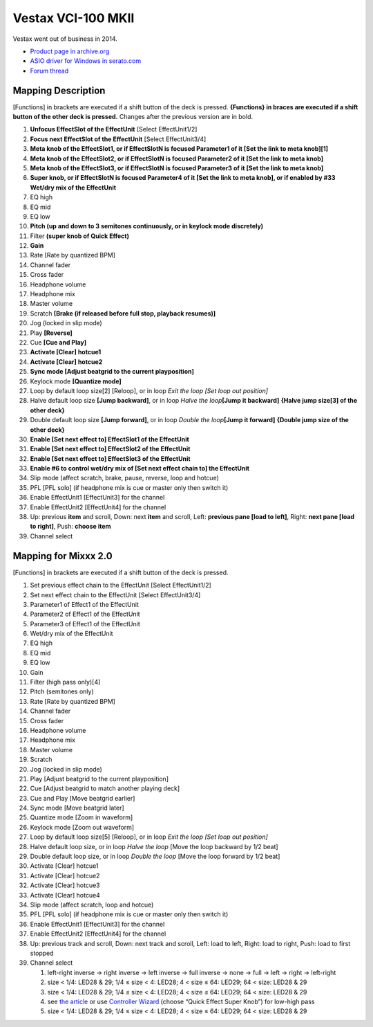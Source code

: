 Vestax VCI-100 MKII
===================

Vestax went out of business in 2014.

-  `Product page in archive.org <http://web.archive.org/web/20140809134938/http://www.vestax.com/v/products/detail.php?cate_id=118&parent_id=8>`__
-  `ASIO driver for Windows in serato.com <https://support.serato.com/hc/en-us/articles/203593924-Vestax-Hardware-Drivers-and-Firmware>`__
-  `Forum thread <http://www.mixxx.org/forums/viewtopic.php?f=7&t=6038>`__

Mapping Description
-------------------

[Functions] in brackets are executed if a shift button of the deck is pressed.
**{Functions} in braces are executed if a shift button of the other deck is
pressed.** Changes after the previous version are in bold.

1.  **Unfocus EffectSlot of the EffectUnit** [Select EffectUnit1/2]
2.  **Focus next EffectSlot of the EffectUnit** [Select EffectUnit3/4]
3.  **Meta knob of the EffectSlot1, or if EffectSlotN is focused Parameter1 of
    it [Set the link to meta knob]\ [1]**
4.  **Meta knob of the EffectSlot2, or if EffectSlotN is focused Parameter2 of
    it [Set the link to meta knob]**
5.  **Meta knob of the EffectSlot3, or if EffectSlotN is focused Parameter3 of
    it [Set the link to meta knob]**
6.  **Super knob, or if EffectSlotN is focused Parameter4 of it [Set the link to
    meta knob], or if enabled by #33 Wet/dry mix of the EffectUnit**
7.  EQ high
8.  EQ mid
9.  EQ low
10. **Pitch (up and down to 3 semitones continuously, or in keylock mode
    discretely)**
11. Filter **(super knob of Quick Effect)**
12. **Gain**
13. Rate [Rate by quantized BPM]
14. Channel fader
15. Cross fader
16. Headphone volume
17. Headphone mix
18. Master volume
19. Scratch **[Brake (if released before full stop, playback resumes)]**
20. Jog (locked in slip mode)
21. Play **[Reverse]**
22. Cue **[Cue and Play]**
23. **Activate [Clear] hotcue1**
24. **Activate [Clear] hotcue2**
25. **Sync mode [Adjust beatgrid to the current playposition]**
26. Keylock mode **[Quantize mode]**
27. Loop by default loop size[2] [Reloop], or in loop *Exit the loop [Set loop
    out position]*
28. Halve default loop size **[Jump backward]**, or in loop *Halve the
    loop*\ **[Jump it backward]** **{Halve jump size[3] of the other deck}**
29. Double default loop size **[Jump forward]**, or in loop *Double the
    loop*\ **[Jump it forward]** **{Double jump size of the other deck}**
30. **Enable [Set next effect to] EffectSlot1 of the EffectUnit**
31. **Enable [Set next effect to] EffectSlot2 of the EffectUnit**
32. **Enable [Set next effect to] EffectSlot3 of the EffectUnit**
33. **Enable #6 to control wet/dry mix of [Set next effect chain to] the
    EffectUnit**
34. Slip mode (affect scratch, brake, pause, reverse, loop and hotcue)
35. PFL [PFL solo] (if headphone mix is cue or master only then switch it)
36. Enable EffectUnit1 [EffectUnit3] for the channel
37. Enable EffectUnit2 [EffectUnit4] for the channel
38. Up: previous **item** and scroll, Down: next **item** and scroll, Left:
    **previous pane [load to left]**, Right: **next pane [load to right]**,
    Push: **choose item**
39. Channel select

Mapping for Mixxx 2.0
---------------------

[Functions] in brackets are executed if a shift button of the deck is pressed.

1.  Set previous effect chain to the EffectUnit [Select EffectUnit1/2]
2.  Set next effect chain to the EffectUnit [Select EffectUnit3/4]
3.  Parameter1 of Effect1 of the EffectUnit
4.  Parameter2 of Effect1 of the EffectUnit
5.  Parameter3 of Effect1 of the EffectUnit
6.  Wet/dry mix of the EffectUnit
7.  EQ high
8.  EQ mid
9.  EQ low
10. Gain
11. Filter (high pass only)[4]
12. Pitch (semitones only)
13. Rate [Rate by quantized BPM]
14. Channel fader
15. Cross fader
16. Headphone volume
17. Headphone mix
18. Master volume
19. Scratch
20. Jog (locked in slip mode)
21. Play [Adjust beatgrid to the current playposition]
22. Cue [Adjust beatgrid to match another playing deck]
23. Cue and Play [Move beatgrid earlier]
24. Sync mode [Move beatgrid later]
25. Quantize mode [Zoom in waveform]
26. Keylock mode [Zoom out waveform]
27. Loop by default loop size[5] [Reloop], or in loop *Exit the loop [Set loop
    out position]*
28. Halve default loop size, or in loop *Halve the loop* [Move the loop backward
    by 1/2 beat]
29. Double default loop size, or in loop *Double the loop* [Move the loop
    forward by 1/2 beat]
30. Activate [Clear] hotcue1
31. Activate [Clear] hotcue2
32. Activate [Clear] hotcue3
33. Activate [Clear] hotcue4
34. Slip mode (affect scratch, loop and hotcue)
35. PFL [PFL solo] (if headphone mix is cue or master only then switch it)
36. Enable EffectUnit1 [EffectUnit3] for the channel
37. Enable EffectUnit2 [EffectUnit4] for the channel
38. Up: previous track and scroll, Down: next track and scroll, Left: load to
    left, Right: load to right, Push: load to first stopped
39. Channel select

    1. left-right inverse -> right inverse -> left inverse -> full inverse ->
       none -> full -> left -> right -> left-right
    2. size < 1/4: LED28 & 29; 1/4 ≤ size < 4: LED28; 4 < size ≤ 64: LED29; 64 <
       size: LED28 & 29
    3. size < 1/4: LED28 & 29; 1/4 ≤ size < 4: LED28; 4 < size ≤ 64: LED29; 64 <
       size: LED28 & 29
    4. see `the article <http://www.mixxx.org/forums/viewtopic.php?f=7&t=6038&start=20#p25804>`__
       or use `Controller Wizard <http://www.mixxx.org/manual/2.0/chapters/advanced_topics.html>`__
       (choose “Quick Effect Super Knob”) for low-high pass
    5. size < 1/4: LED28 & 29; 1/4 ≤ size < 4: LED28; 4 < size ≤ 64: LED29; 64 <
       size: LED28 & 29
